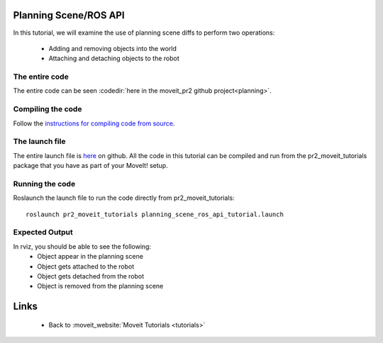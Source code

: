 Planning Scene/ROS API
==================================
In this tutorial, we will examine the use of planning scene diffs to perform 
two operations:
 * Adding and removing objects into the world
 * Attaching and detaching objects to the robot
.. tutorial-formatter:: ../planning_scene_ros_api_tutorial.cpp

The entire code
^^^^^^^^^^^^^^^
The entire code can be seen :codedir:`here in the moveit_pr2 github project<planning>`.

Compiling the code
^^^^^^^^^^^^^^^^^^
Follow the `instructions for compiling code from source <http://moveit.ros.org/install/>`_.

The launch file
^^^^^^^^^^^^^^^
The entire launch file is `here <https://github.com/ros-planning/moveit_pr2/blob/hydro-devel/pr2_moveit_tutorials/planning/launch/planning_scene_ros_api_tutorial.launch>`_ on github. All the code in this tutorial can be compiled and run from the pr2_moveit_tutorials package
that you have as part of your MoveIt! setup.

Running the code
^^^^^^^^^^^^^^^^

Roslaunch the launch file to run the code directly from pr2_moveit_tutorials::

 roslaunch pr2_moveit_tutorials planning_scene_ros_api_tutorial.launch

Expected Output
^^^^^^^^^^^^^^^

In rviz, you should be able to see the following:
 * Object appear in the planning scene
 * Object gets attached to the robot
 * Object gets detached from the robot
 * Object is removed from the planning scene

Links
=====

 * Back to :moveit_website:`Moveit Tutorials <tutorials>`
